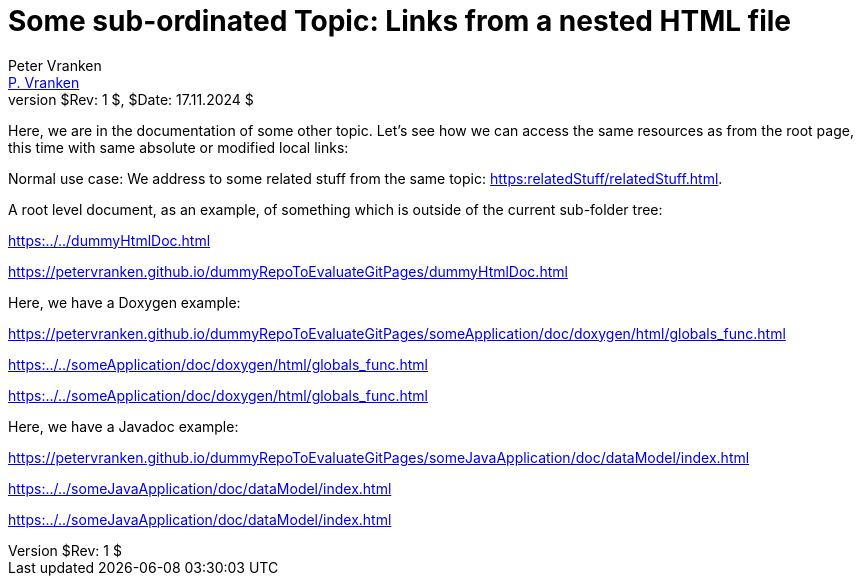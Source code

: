= Some sub-ordinated Topic: Links from a nested HTML file
:Author:            Peter Vranken
:Email:             mailto:Peter_Vranken@Yahoo.de[P. Vranken]
:Revnumber:         $Rev: 1 $
:Revdate:           $Date: 17.11.2024 $
//:doctype:           book
:title-page:
//:table-caption:     Tabelle // TODO Extract all german label settings into new template
:toc:               left
//:toc-title:         Inhaltsverzeichnis
//:toc:
:toclevels:         3
//:numbered:
:xrefstyle:         short
//:sectanchors:       // Have URLs for chapters (http://.../#section-name
:icons:             font
:caution-caption:   :fire:
:important-caption: :exclamation:
:note-caption:      :paperclip:
:tip-caption:       :bulb:
:warning-caption:   :warning:
// https://asciidoctor.org/docs/user-manual/

Here, we are in the documentation of some other topic. Let's see how we
can access the same resources as from the root page, this time with same
absolute or modified local links:

Normal use case: We address to some related stuff from the same topic:
link:https:relatedStuff/relatedStuff.html[^].

A root level document, as an example, of something which is outside of the
current sub-folder tree:

link:https:../../dummyHtmlDoc.html[^]

https://petervranken.github.io/dummyRepoToEvaluateGitPages/dummyHtmlDoc.html[^]

Here, we have a Doxygen example:

https://petervranken.github.io/dummyRepoToEvaluateGitPages/someApplication/doc/doxygen/html/globals_func.html

link:https:../../someApplication/doc/doxygen/html/globals_func.html[^]

link:https:../../someApplication/doc/doxygen/html/globals_func.html[^]

Here, we have a Javadoc example:

https://petervranken.github.io/dummyRepoToEvaluateGitPages/someJavaApplication/doc/dataModel/index.html[^]

link:https:../../someJavaApplication/doc/dataModel/index.html[^]

link:https:../../someJavaApplication/doc/dataModel/index.html[^]
